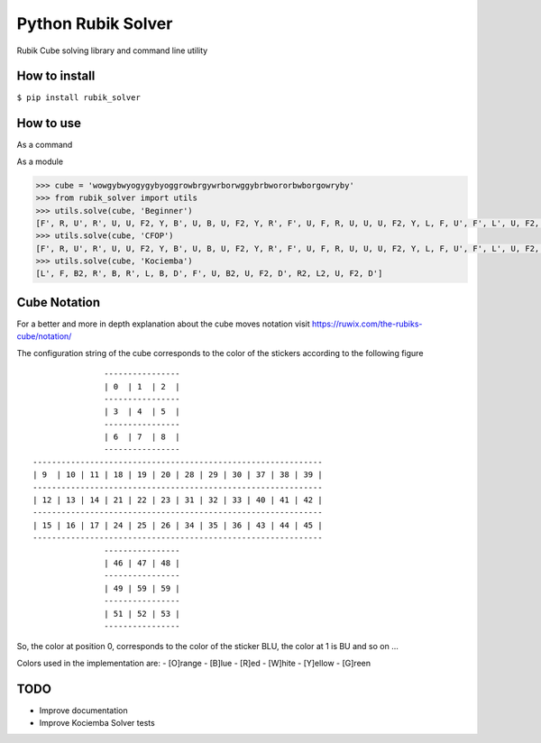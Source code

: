Python Rubik Solver
===================

.. image:: https://badge.fury.io/py/rubik_solver.svg
   :target: https://badge.fury.io/py/rubik_solver

.. image:: https://landscape.io/github/Wiston999/python-rubik/master/landscape.svg?style=flat
   :target: https://landscape.io/github/Wiston999/python-rubik/master
   :alt: Code Health

.. image:: https://coveralls.io/repos/github/Wiston999/python-rubik/badge.svg?branch=master
   :target: https://coveralls.io/github/Wiston999/python-rubik?branch=master

.. image:: https://travis-ci.org/Wiston999/python-rubik.svg?branch=master
   :target: https://travis-ci.org/Wiston999/python-rubik

.. image:: https://readthedocs.org/projects/rubik-solver/badge/?version=latest
   :target: https://rubik-solver.readthedocs.io/en/latest/

Rubik Cube solving library and command line utility

How to install
--------------

``$ pip install rubik_solver``

How to use
----------

As a command

.. image:: docs/_static/cmd_tty.gif


As a module

.. code:: python
 
  >>> cube = 'wowgybwyogygybyoggrowbrgywrborwggybrbwororbwborgowryby'
  >>> from rubik_solver import utils
  >>> utils.solve(cube, 'Beginner')
  [F', R, U', R', U, U, F2, Y, B', U, B, U, F2, Y, R', F', U, F, R, U, U, U, F2, Y, L, F, U', F', L', U, F2, Y, L', U, L, U', R, U, R', Y, U', F', U', F, Y, B, U, B', R, U, R', Y, Y, U', L', U, L, U, F, U', F', Y, Y, U2, Y2, U, R, U', R', U', F', U, F, Y, Y, U, R, U', R', U', F', U, F, Y, F, R, U, R', U', F', U2, F, R, U, R', U', F', F, R, U, R', U', F', U, U, U, U, R, U', L', U, R', U', L, R', D', R, D, R', D', R, D, U, R', D', R, D, R', D', R, D, U, U, R', D', R, D, R', D', R, D, U]
  >>> utils.solve(cube, 'CFOP')
  [F', R, U', R', U, U, F2, Y, B', U, B, U, F2, Y, R', F', U, F, R, U, U, U, F2, Y, L, F, U', F', L', U, F2, Y, L', U, L, U', U, F', U, F, U, F', U2, F, Y, U, Y', R', U', R, U2, R', U', R, U, R', U', R, Y, Y, B, U, B', U, F', U2, F, U, F', U2, F, Y, U2, U', R, U, R', U, R, U, R', Y, Y, R', F, R, U, R', F', R, Y, L, U', L', U, Y, Y, Y, Y, U, Y, Y, Y, Y, U, Y, Y, R, U', R, U, R, U, R, U', R', U', R2]
  >>> utils.solve(cube, 'Kociemba')
  [L', F, B2, R', B, R', L, B, D', F', U, B2, U, F2, D', R2, L2, U, F2, D']

Cube Notation
-------------

For a better and more in depth explanation about the cube moves notation visit https://ruwix.com/the-rubiks-cube/notation/

The configuration string of the cube corresponds to the color of the stickers according to the following figure

::

                 ----------------
                 | 0  | 1  | 2  |
                 ----------------
                 | 3  | 4  | 5  |
                 ----------------
                 | 6  | 7  | 8  |
                 ----------------
  -------------------------------------------------------------
  | 9  | 10 | 11 | 18 | 19 | 20 | 28 | 29 | 30 | 37 | 38 | 39 |
  -------------------------------------------------------------
  | 12 | 13 | 14 | 21 | 22 | 23 | 31 | 32 | 33 | 40 | 41 | 42 |
  -------------------------------------------------------------
  | 15 | 16 | 17 | 24 | 25 | 26 | 34 | 35 | 36 | 43 | 44 | 45 |
  -------------------------------------------------------------
                 ----------------
                 | 46 | 47 | 48 |
                 ----------------
                 | 49 | 59 | 59 |
                 ----------------
                 | 51 | 52 | 53 |
                 ----------------

So, the color at position 0, corresponds to the color of the sticker BLU, the color at 1 is BU and so on ...

Colors used in the implementation are:
-  [O]range
-  [B]lue
-  [R]ed
-  [W]hite
-  [Y]ellow
-  [G]reen

TODO
----
-  Improve documentation
-  Improve Kociemba Solver tests
